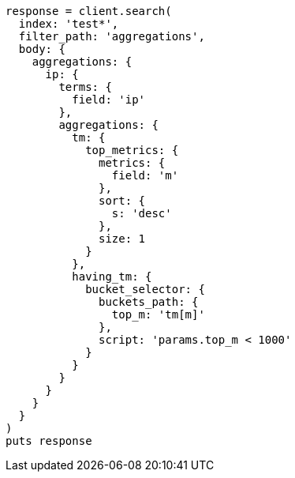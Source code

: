 [source, ruby]
----
response = client.search(
  index: 'test*',
  filter_path: 'aggregations',
  body: {
    aggregations: {
      ip: {
        terms: {
          field: 'ip'
        },
        aggregations: {
          tm: {
            top_metrics: {
              metrics: {
                field: 'm'
              },
              sort: {
                s: 'desc'
              },
              size: 1
            }
          },
          having_tm: {
            bucket_selector: {
              buckets_path: {
                top_m: 'tm[m]'
              },
              script: 'params.top_m < 1000'
            }
          }
        }
      }
    }
  }
)
puts response
----
